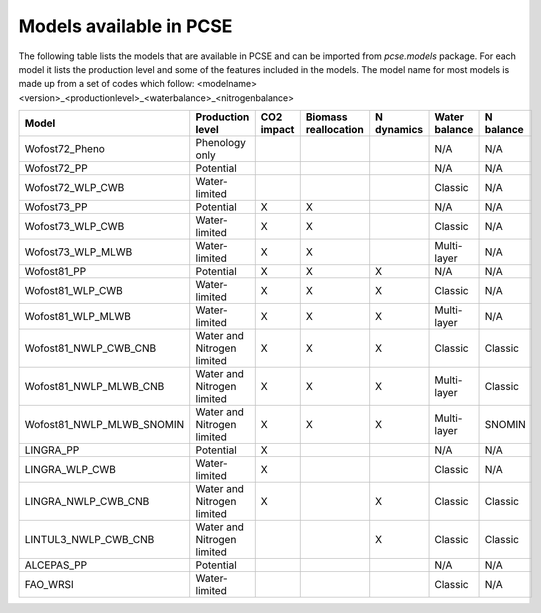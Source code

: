 Models available in PCSE
========================

The following table lists the models that are available in PCSE and can be imported from `pcse.models` package.
For each model it lists the production level and some of the features included in the models. The model name for
most models is made up from a set of codes which follow: <modelname><version>_<productionlevel>_<waterbalance>_<nitrogenbalance>

.. Table generated using: https://tableconvert.com/restructuredtext-generator

=========================== ============================ ============ ====================== ============ =============== ===========
 Model                       Production level             CO2 impact   Biomass reallocation   N dynamics   Water balance   N balance
=========================== ============================ ============ ====================== ============ =============== ===========
 Wofost72_Pheno              Phenology only                                                                N/A             N/A
 Wofost72_PP                 Potential                                                                     N/A             N/A
 Wofost72_WLP_CWB            Water-limited                                                                 Classic         N/A
 Wofost73_PP                 Potential                    X            X                                   N/A             N/A
 Wofost73_WLP_CWB            Water-limited                X            X                                   Classic         N/A
 Wofost73_WLP_MLWB           Water-limited                X            X                                   Multi-layer     N/A
 Wofost81_PP                 Potential                    X            X                      X            N/A             N/A
 Wofost81_WLP_CWB            Water-limited                X            X                      X            Classic         N/A
 Wofost81_WLP_MLWB           Water-limited                X            X                      X            Multi-layer     N/A
 Wofost81_NWLP_CWB_CNB       Water and Nitrogen limited   X            X                      X            Classic         Classic
 Wofost81_NWLP_MLWB_CNB      Water and Nitrogen limited   X            X                      X            Multi-layer     Classic
 Wofost81_NWLP_MLWB_SNOMIN   Water and Nitrogen limited   X            X                      X            Multi-layer     SNOMIN
 LINGRA_PP                   Potential                    X                                                N/A             N/A
 LINGRA_WLP_CWB              Water-limited                X                                                Classic         N/A
 LINGRA_NWLP_CWB_CNB         Water and Nitrogen limited   X                                   X            Classic         Classic
 LINTUL3_NWLP_CWB_CNB        Water and Nitrogen limited                                       X            Classic         Classic
 ALCEPAS_PP                  Potential                                                                     N/A             N/A
 FAO_WRSI                    Water-limited                                                                 Classic         N/A
=========================== ============================ ============ ====================== ============ =============== ===========


